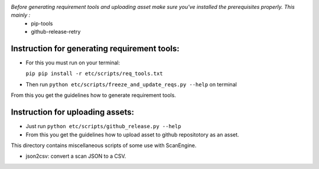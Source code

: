 *Before generating requirement tools and uploading asset make sure you've installed the prerequisites properly. This mainly :*
  - pip-tools
  - github-release-retry

Instruction for generating requirement tools:
=============================================
- For this you must run on your terminal:
 
  ``pip pip install -r etc/scripts/req_tools.txt``

- Then run ``python etc/scripts/freeze_and_update_reqs.py --help`` on terminal

From this you get the guidelines how to generate requirement tools.

Instruction for uploading assets:
=================================

- Just run ``python etc/scripts/github_release.py --help``
- From this you get the guidelines how to upload asset to github repositotory as an asset.

This directory contains miscellaneous scripts of some use with ScanEngine.

- json2csv: convert a scan JSON to a CSV.
